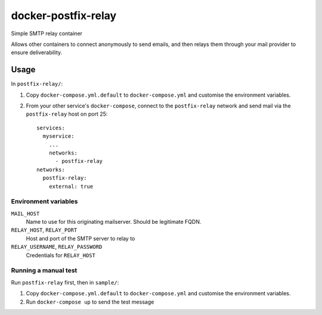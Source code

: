====================
docker-postfix-relay
====================

Simple SMTP relay container

Allows other containers to connect anonymously to send emails, and then relays them
through your mail provider to ensure deliverability.


Usage
=====

In ``postfix-relay/``:

1. Copy ``docker-compose.yml.default`` to ``docker-compose.yml`` and customise the
   environment variables.

2. From your other service's ``docker-compose``, connect to the ``postfix-relay``
   network and send mail via the ``postfix-relay`` host on port 25::

      services:
        myservice:
          ...
          networks:
            - postfix-relay
      networks:
        postfix-relay:
          external: true


Environment variables
---------------------

``MAIL_HOST``
  Name to use for this originating mailserver. Should be legitimate FQDN.

``RELAY_HOST``, ``RELAY_PORT``
  Host and port of the SMTP server to relay to

``RELAY_USERNAME``, ``RELAY_PASSWORD``
  Credentials for ``RELAY_HOST``


Running a manual test
---------------------

Run ``postfix-relay`` first, then in ``sample/``:

1. Copy ``docker-compose.yml.default`` to ``docker-compose.yml`` and customise the
   environment variables.

2. Run ``docker-compose up`` to send the test message
